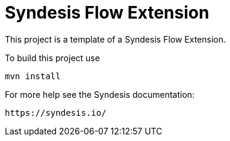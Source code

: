 = Syndesis Flow Extension

This project is a template of a Syndesis Flow Extension.

To build this project use

    mvn install

For more help see the Syndesis documentation:

    https://syndesis.io/

